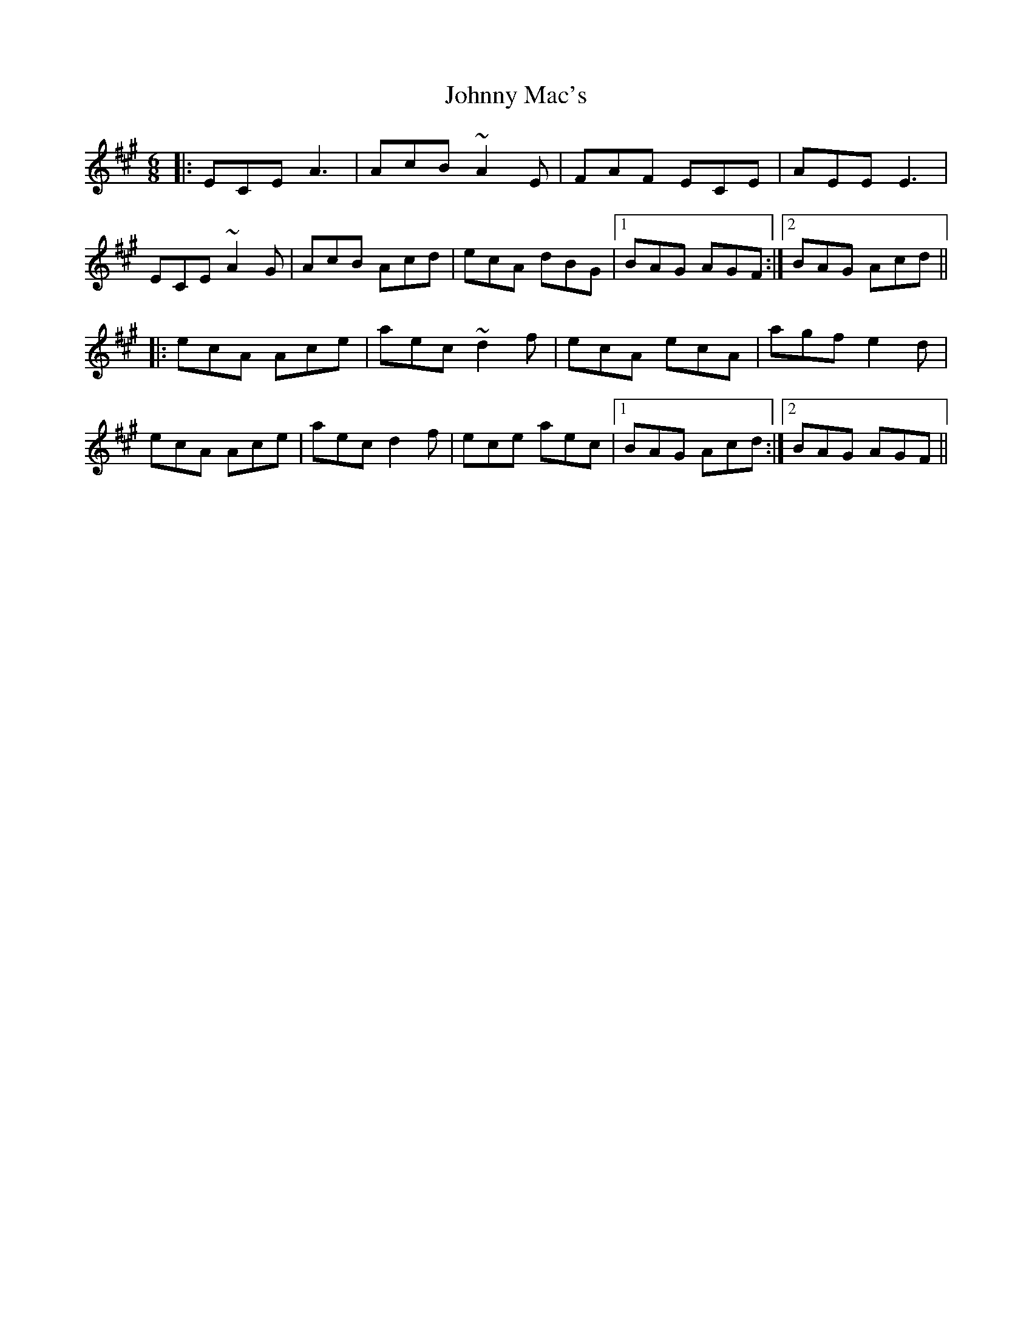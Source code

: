 X: 20787
T: Johnny Mac's
R: jig
M: 6/8
K: Amajor
|:ECE A3|AcB ~A2E|FAF ECE|AEE E3|
ECE ~A2G|AcB Acd|ecA dBG|1 BAG AGF:|2 BAG Acd||
|:ecA Ace|aec ~d2f|ecA ecA|agf e2d|
ecA Ace|aec d2f|ece aec|1 BAG Acd:|2 BAG AGF||

